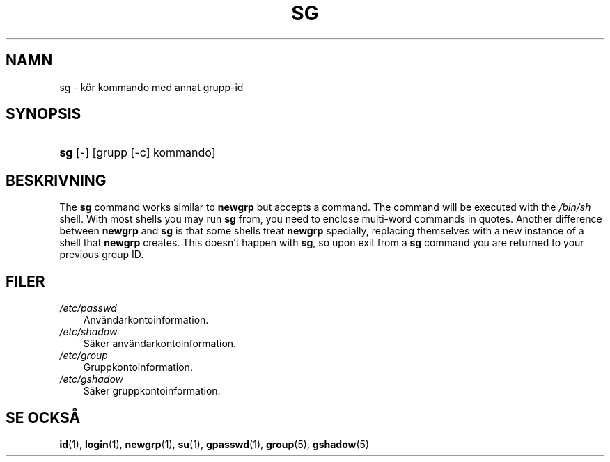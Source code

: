 .\"     Title: sg
.\"    Author: 
.\" Generator: DocBook XSL Stylesheets v1.70.1 <http://docbook.sf.net/>
.\"      Date: 20.07.2006
.\"    Manual: Användarkommandon
.\"    Source: Användarkommandon
.\"
.TH "SG" "1" "20\-07\-2006" "Användarkommandon" "Användarkommandon"
.\" disable hyphenation
.nh
.\" disable justification (adjust text to left margin only)
.ad l
.SH "NAMN"
sg \- kör kommando med annat grupp\-id
.SH "SYNOPSIS"
.HP 3
\fBsg\fR [\-] [grupp\ [\-c]\ kommando]
.SH "BESKRIVNING"
.PP
The
\fBsg\fR
command works similar to
\fBnewgrp\fR
but accepts a command. The command will be executed with the
\fI/bin/sh\fR
shell. With most shells you may run
\fBsg\fR
from, you need to enclose multi\-word commands in quotes. Another difference between
\fBnewgrp\fR
and
\fBsg\fR
is that some shells treat
\fBnewgrp\fR
specially, replacing themselves with a new instance of a shell that
\fBnewgrp\fR
creates. This doesn't happen with
\fBsg\fR, so upon exit from a
\fBsg\fR
command you are returned to your previous group ID.
.SH "FILER"
.TP 3n
\fI/etc/passwd\fR
Användarkontoinformation.
.TP 3n
\fI/etc/shadow\fR
Säker användarkontoinformation.
.TP 3n
\fI/etc/group\fR
Gruppkontoinformation.
.TP 3n
\fI/etc/gshadow\fR
Säker gruppkontoinformation.
.SH "SE OCKSÅ"
.PP
\fBid\fR(1),
\fBlogin\fR(1),
\fBnewgrp\fR(1),
\fBsu\fR(1),
\fBgpasswd\fR(1),
\fBgroup\fR(5),
\fBgshadow\fR(5)
